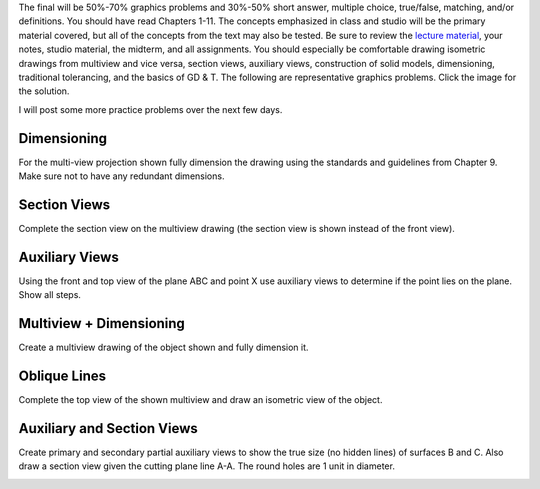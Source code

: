 The final will be 50%-70% graphics problems and 30%-50% short answer, multiple
choice, true/false, matching, and/or definitions. You should have read Chapters
1-11. The concepts emphasized in class and studio will be the primary material
covered, but all of the concepts from the text may also be tested. Be sure to
review the `lecture material <lectures.html>`_, your notes, studio material,
the midterm, and all assignments. You should especially be comfortable drawing
isometric drawings from multiview and vice versa, section views, auxiliary
views, construction of solid models, dimensioning, traditional tolerancing, and
the basics of GD & T. The following are representative graphics problems. Click
the image for the solution.

I will post some more practice problems over the next few days.

Dimensioning
============

For the multi-view projection shown fully dimension the drawing using the
standards and guidelines from Chapter 9. Make sure not to have any redundant
dimensions.

.. image:: media/images/dimensions.jpg
   :target: media/images/dimensions-solution.jpg

Section Views
=============

Complete the section view on the multiview drawing (the section view is shown
instead of the front view).

.. image:: media/images/section.png
   :target: media/images/section-solution.png

Auxiliary Views
===============

Using the front and top view of the plane ABC and point X use auxiliary views
to determine if the point lies on the plane. Show all steps.

.. image:: media/images/auxiliary.jpg
   :target: media/images/auxiliary-solution.jpg

Multiview + Dimensioning
========================

Create a multiview drawing of the object shown and fully dimension it.

.. image:: media/images/multiview-dimensions.jpg
   :target: media/images/multiview-dimensions-solution.jpg

Oblique Lines
=============

Complete the top view of the shown multiview and draw an isometric view of the
object.

.. image:: media/images/oblique.png
   :target: media/images/oblique-solution.png

Auxiliary and Section Views
===========================

Create primary and secondary partial auxiliary views to show the true size (no
hidden lines) of surfaces B and C. Also draw a section view given the cutting
plane line A-A. The round holes are 1 unit in diameter.

.. image:: media/images/secondary.png
   :target: media/images/secondary-solution.png

